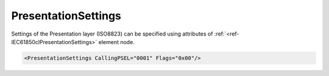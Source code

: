 .. _ref-IEC61850clPresentationSettings:

PresentationSettings
^^^^^^^^^^^^^^^^^^^^

Settings of the Presentation layer (ISO8823) can be specified using attributes of :ref:`<ref-IEC61850clPresentationSettings>` 
element node.

.. include-file:: sections/Include/sample_node.rstinc "" ":ref:`<ref-IEC61850clPresentationSettings>`"

.. code-block:: none

   <PresentationSettings CallingPSEL="0001" Flags="0x00"/>


.. _docref-IEC61850clPresentationSettingsAttab:

.. include-file:: sections/Include/table_attrs.rstinc "" "IEC61850 Client PresentationSettings attributes" ":spec: |C{0.14}|C{0.18}|C{0.1}|S{0.58}|"

   * :attr:     .. _ref-IEC61850clCallingPSEL:

                :xmlref:`CallingPSEL`
     :val:      Up to 16 hexadecimal characters 0...F
     :def:      0001
     :desc:     Calling Presentation Selector used for outgoing [:lemonobgtext:`CP-PPDU`] message

   * :attr:     .. _ref-IEC61850clPresentationFlags:

                :xmlref:`Flags`
     :val:      0...255 or 0x00...0xFF
     :def:      0x00
     :desc:     Miscellaneous settings of the Presentation layer.
		See table :numref:`docref-IEC61850clPresentationFlagsBits` for description.


.. _docref-IEC61850clPresentationFlagsBits:

.. include-file:: sections/Include/table_flags.rstinc "" "Presentation layer flags" ":ref:`<ref-IEC61850clPresentationFlags>`" "Presentation layer flags"

   * :attr:     Bit 0
     :val:      xxxx.xxx0
     :desc:     **Ignore** [:lemonobgtext:`Responding presentation selector`] of the received [:lemonobgtext:`CPA-PPDU`] message (default value)

   * :(attr):
     :val:      xxxx.xxx1
     :desc:     **Check** [:lemonobgtext:`Responding presentation selector`] of the received [:lemonobgtext:`CPA-PPDU`] message.
		Communication will not be established if the received value doesn't match "OSI-PSEL" in the SCL file.

   * :attr:     Bits 1...7
     :val:      Any
     :desc:     Bits reserved for future use
